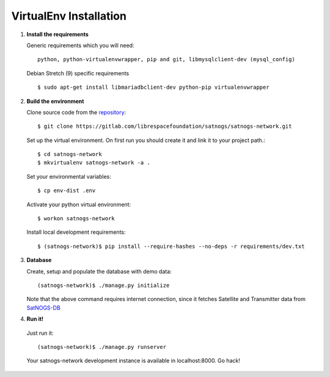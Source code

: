 VirtualEnv Installation
=======================

#. **Install the requirements**

   Generic requirements which you will need:: 

     python, python-virtualenvwrapper, pip and git, libmysqlclient-dev (mysql_config)

   Debian Stretch (9) specific requirements ::

     $ sudo apt-get install libmariadbclient-dev python-pip virtualenvwrapper 

#. **Build the environment**

   Clone source code from the `repository <https://gitlab.com/librespacefoundation/satnogs/satnogs-network>`_::

     $ git clone https://gitlab.com/librespacefoundation/satnogs/satnogs-network.git

   Set up the virtual environment. On first run you should create it and link it to your project path.::

     $ cd satnogs-network
     $ mkvirtualenv satnogs-network -a .

   Set your environmental variables::

     $ cp env-dist .env

   Activate your python virtual environment::

     $ workon satnogs-network

   Install local development requirements::

     $ (satnogs-network)$ pip install --require-hashes --no-deps -r requirements/dev.txt


#. **Database**

   Create, setup and populate the database with demo data::

     (satnogs-network)$ ./manage.py initialize

   Note that the above command requires internet connection, since it fetches
   Satellite and Transmitter data from `SatNOGS-DB <https://db.satnogs.org/>`_


#. **Run it!**

  Just run it::

    (satnogs-network)$ ./manage.py runserver

  Your satnogs-network development instance is available in localhost:8000. Go hack!
